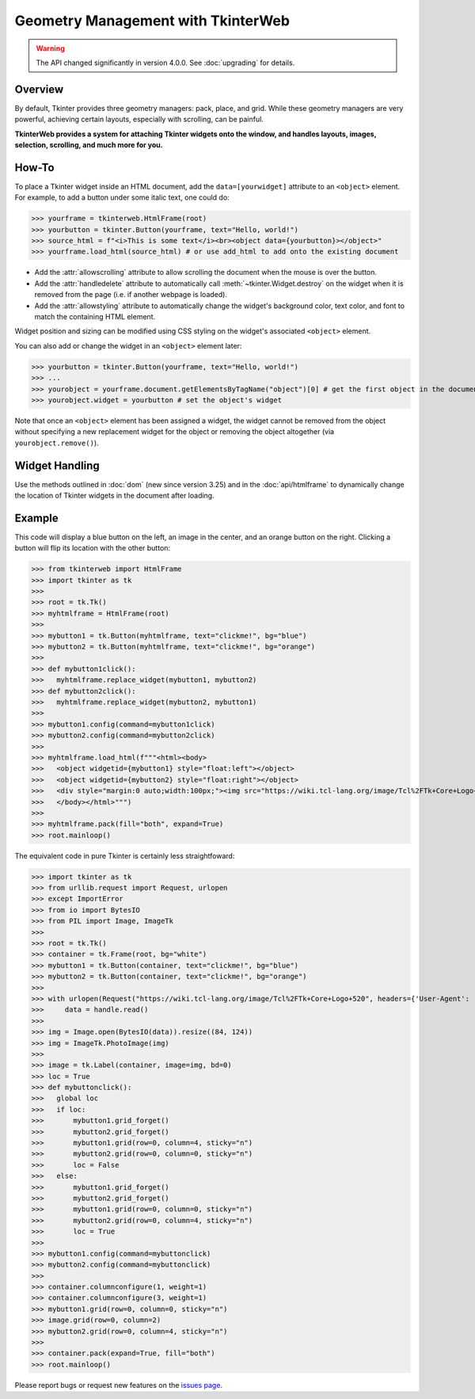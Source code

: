 Geometry Management with TkinterWeb
===================================

.. warning::
    The API changed significantly in version 4.0.0. See :doc:`upgrading` for details.

Overview
--------

By default, Tkinter provides three geometry managers: pack, place, and grid. While these geometry managers are very powerful, achieving certain layouts, especially with scrolling, can be painful.

**TkinterWeb provides a system for attaching Tkinter widgets onto the window, and handles layouts, images, selection, scrolling, and much more for you.**

How-To
------

To place a Tkinter widget inside an HTML document, add the ``data=[yourwidget]`` attribute to an ``<object>`` element. For example, to add a button under some italic text, one could do:


>>> yourframe = tkinterweb.HtmlFrame(root)
>>> yourbutton = tkinter.Button(yourframe, text="Hello, world!")
>>> source_html = f"<i>This is some text</i><br><object data={yourbutton}></object>"
>>> yourframe.load_html(source_html) # or use add_html to add onto the existing document
  
* Add the :attr:`allowscrolling` attribute to allow scrolling the document when the mouse is over the button. 
* Add the :attr:`handledelete` attribute to automatically call :meth:`~tkinter.Widget.destroy` on the widget when it is removed from the page (i.e. if another webpage is loaded).
* Add the :attr:`allowstyling` attribute to automatically change the widget's background color, text color, and font to match the containing HTML element.

Widget position and sizing can be modified using CSS styling on the widget's associated ``<object>`` element.

You can also add or change the widget in an ``<object>`` element later:

>>> yourbutton = tkinter.Button(yourframe, text="Hello, world!")
>>> ...
>>> yourobject = yourframe.document.getElementsByTagName("object")[0] # get the first object in the document
>>> yourobject.widget = yourbutton # set the object's widget

Note that once an ``<object>`` element has been assigned a widget, the widget cannot be removed from the object without specifying a new replacement widget for the object or removing the object altogether (via ``yourobject.remove()``).

Widget Handling
---------------

Use the methods outlined in :doc:`dom` (new since version 3.25) and in the :doc:`api/htmlframe` to dynamically change the location of Tkinter widgets in the document after loading.

Example
-------

This code will display a blue button on the left, an image in the center, and an orange button on the right. Clicking a button will flip its location with the other button:

>>> from tkinterweb import HtmlFrame
>>> import tkinter as tk
>>> 
>>> root = tk.Tk()
>>> myhtmlframe = HtmlFrame(root)
>>> 
>>> mybutton1 = tk.Button(myhtmlframe, text="clickme!", bg="blue")
>>> mybutton2 = tk.Button(myhtmlframe, text="clickme!", bg="orange")
>>> 
>>> def mybutton1click():
>>>   myhtmlframe.replace_widget(mybutton1, mybutton2)
>>> def mybutton2click():
>>>   myhtmlframe.replace_widget(mybutton2, mybutton1)
>>>  
>>> mybutton1.config(command=mybutton1click)
>>> mybutton2.config(command=mybutton2click)
>>> 
>>> myhtmlframe.load_html(f"""<html><body>
>>>   <object widgetid={mybutton1} style="float:left"></object>
>>>   <object widgetid={mybutton2} style="float:right"></object>
>>>   <div style="margin:0 auto;width:100px;"><img src="https://wiki.tcl-lang.org/image/Tcl%2FTk+Core+Logo+520" style="width:84px; height:124px"></img></div>
>>>   </body></html>""")
>>> 
>>> myhtmlframe.pack(fill="both", expand=True)
>>> root.mainloop()

The equivalent code in pure Tkinter is certainly less straightfoward:

>>> import tkinter as tk
>>> from urllib.request import Request, urlopen
>>> except ImportError
>>> from io import BytesIO
>>> from PIL import Image, ImageTk
>>> 
>>> root = tk.Tk()
>>> container = tk.Frame(root, bg="white")
>>> mybutton1 = tk.Button(container, text="clickme!", bg="blue")
>>> mybutton2 = tk.Button(container, text="clickme!", bg="orange")
>>> 
>>> with urlopen(Request("https://wiki.tcl-lang.org/image/Tcl%2FTk+Core+Logo+520", headers={'User-Agent': 'Mozilla/5.1'})) as handle:
>>>     data = handle.read()
>>> 
>>> img = Image.open(BytesIO(data)).resize((84, 124))
>>> img = ImageTk.PhotoImage(img)
>>> 
>>> image = tk.Label(container, image=img, bd=0)
>>> loc = True
>>> def mybuttonclick():
>>>   global loc
>>>   if loc:
>>>       mybutton1.grid_forget()
>>>       mybutton2.grid_forget()
>>>       mybutton1.grid(row=0, column=4, sticky="n")
>>>       mybutton2.grid(row=0, column=0, sticky="n")
>>>       loc = False
>>>   else:
>>>       mybutton1.grid_forget()
>>>       mybutton2.grid_forget()
>>>       mybutton1.grid(row=0, column=0, sticky="n")
>>>       mybutton2.grid(row=0, column=4, sticky="n")
>>>       loc = True
>>>  
>>> mybutton1.config(command=mybuttonclick)
>>> mybutton2.config(command=mybuttonclick)
>>> 
>>> container.columnconfigure(1, weight=1)
>>> container.columnconfigure(3, weight=1)
>>> mybutton1.grid(row=0, column=0, sticky="n")
>>> image.grid(row=0, column=2)
>>> mybutton2.grid(row=0, column=4, sticky="n")
>>> 
>>> container.pack(expand=True, fill="both")
>>> root.mainloop()

Please report bugs or request new features on the `issues page <https://github.com/Andereoo/TkinterWeb/issues>`_.